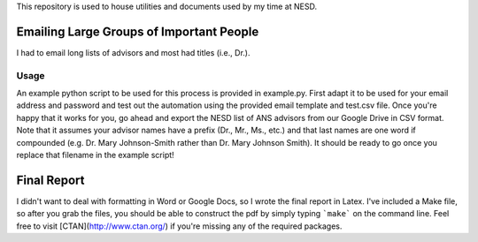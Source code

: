 This repository is used to house utilities and documents used by my time at
NESD.

Emailing Large Groups of Important People
-----------------------------------------

I had to email long lists of advisors and most had titles (i.e., Dr.). 

Usage
=====

An example python script to be used for this process is provided in
example.py. First adapt it to be used for your email address and password and
test out the automation using the provided email template and test.csv
file. Once you're happy that it works for you, go ahead and export the NESD list
of ANS advisors from our Google Drive in CSV format. Note that it assumes your
advisor names have a prefix (Dr., Mr., Ms., etc.) and that last names are one
word if compounded (e.g. Dr. Mary Johnson-Smith rather than Dr. Mary Johnson
Smith). It should be ready to go once you replace that filename in the example
script!

Final Report
------------

I didn't want to deal with formatting in Word or Google Docs, so I wrote the
final report in Latex. I've included a Make file, so after you grab the files,
you should be able to construct the pdf by simply typing ```make``` on the
command line. Feel free to visit [CTAN](http://www.ctan.org/) if you're missing
any of the required packages.

